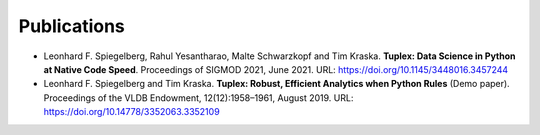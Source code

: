 Publications
=================

* Leonhard F. Spiegelberg, Rahul Yesantharao, Malte Schwarzkopf and Tim Kraska.
  **Tuplex: Data Science in Python at Native Code Speed**.
  Proceedings of SIGMOD 2021, June 2021.
  URL: `https://doi.org/10.1145/3448016.3457244 <https://doi.org/10.1145/3448016.3457244>`_

* Leonhard F. Spiegelberg and Tim Kraska.
  **Tuplex: Robust, Efficient Analytics when Python Rules** (Demo paper).
  Proceedings of the VLDB Endowment, 12(12):1958–1961, August 2019.
  URL: `https://doi.org/10.14778/3352063.3352109 <https://doi.org/10.14778/3352063.3352109>`_
